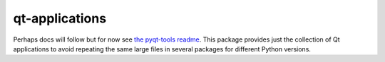 ===============
qt-applications
===============


|PyPI| |Pythons| |GitHub|

Perhaps docs will follow but for now see `the pyqt-tools readme`_.  This
package provides just the collection of Qt applications to avoid repeating the
same large files in several packages for different Python versions.


.. |PyPI| image:: https://img.shields.io/pypi/v/qt5-applications.svg
   :alt: PyPI version
   :target: https://pypi.org/project/qt5-applications/

.. |Pythons| image:: https://img.shields.io/pypi/pyversions/qt5-applications.svg
   :alt: supported Python versions
   :target: https://pypi.org/project/qt5-applications/

.. |GitHub| image:: https://img.shields.io/github/last-commit/altendky/qt-applications/main.svg
   :alt: source on GitHub
   :target: https://github.com/altendky/qt-applications

.. _`the pyqt-tools readme`: https://github.com/altendky/pyqt-tools#pyqt-tools
